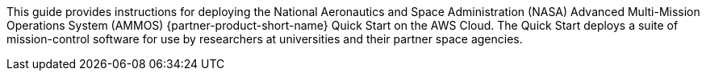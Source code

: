 // Replace the content in <>
// Identify your target audience and explain how/why they would use this Quick Start.
//Avoid borrowing text from third-party websites (copying text from AWS service documentation is fine). Also, avoid marketing-speak, focusing instead on the technical aspect.

This guide provides instructions for deploying the National Aeronautics and Space Administration (NASA) Advanced Multi-Mission Operations System (AMMOS) {partner-product-short-name} Quick Start on the AWS Cloud. The Quick Start deploys a suite of mission-control software for use by researchers at universities and their partner space agencies.

// == Target Audience

// TODO: @CC may expand the above

// LINK: Link to specialized_knowledge
